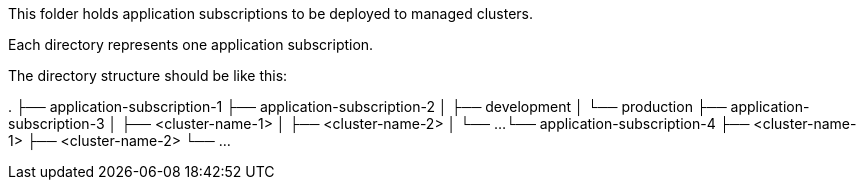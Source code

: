 This folder holds application subscriptions to be deployed to managed clusters.

Each directory represents one application subscription.

The directory structure should be like this:

.
├── application-subscription-1
├── application-subscription-2
│   ├── development
│   └── production
├── application-subscription-3
│   ├── <cluster-name-1>
│   ├── <cluster-name-2>
│   └── ...
└── application-subscription-4
    ├── <cluster-name-1>
    ├── <cluster-name-2>
    └── ...
